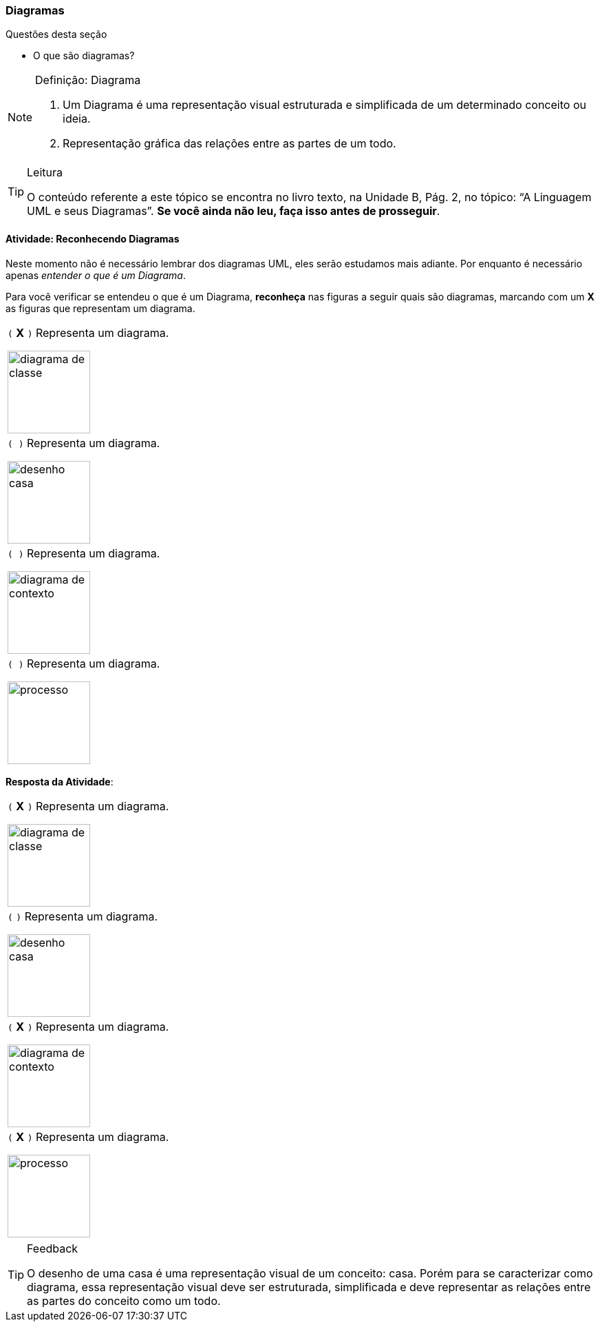 === Diagramas

(((Diagrama)))

////
3. *Entender* o que é um diagrama, *classificando* de um conjunto de representações quais são diagramas.
////

.Questões desta seção
****
- O que são diagramas?
****

.Definição: Diagrama
[NOTE] 
====
1. Um Diagrama é uma representação visual estruturada e simplificada 
de um determinado conceito ou ideia.
2. Representação gráfica das relações entre as partes de um todo.
====

[TIP]
.Leitura
====
O conteúdo referente a este tópico se encontra no livro texto, 
na Unidade B, Pág. 2, no tópico: “A Linguagem UML e seus Diagramas”.
*Se você ainda não leu, faça isso antes de prosseguir*.
====


==== Atividade: Reconhecendo Diagramas

Neste momento não é necessário lembrar dos diagramas UML, eles serão
estudamos mais adiante. Por enquanto é necessário apenas _entender
o que é um Diagrama_.

Para você verificar se entendeu o que é um Diagrama, *reconheça* nas 
figuras a seguir quais são diagramas, marcando com um *X* as figuras 
que representam um diagrama.


[cols="1^,1^",grid="none",frame="none"]
|====
| `(` *X* `)` Representa um diagrama.

image:{img}/diagrama_de_classe.gif[width="120"]

| `( )` Representa um diagrama.

image:{img}/desenho_casa.jpg[width="120"]
| `( )` Representa um diagrama.

image:{img}/diagrama_de_contexto.gif[width="120"]
| `( )` Representa um diagrama.

image:{img}/processo.png[width="120"]
|====


////

No futuro elaborar uma imagem só com os prováveis
diagramas.

Classe TPDV provavelmente terá
um atributo apontando para
um objeto Venda.


TPDV
fimDeVenda()
entradaItem()
façaPagamento()

Seta de navegabilidade indica
que objetos da classe TPDV
estão conectados uni-
direcionalmente a objetos da
classe Venda.

Venda
data
isTerminada
hora
terminou()
criaLinhaDetalhe()
façaPagamento()
total()

Ausência de seta de
navegabilidade indica que
não há conexão de Venda
para TPDV.
////

<<<

*Resposta da Atividade*:

[cols="1^,1^",grid="none",frame="none"]
|====
| `(` *X* `)` Representa um diagrama.

image:{img}/diagrama_de_classe.gif[width="120"]

| `(`  `)` Representa um diagrama.

image:{img}/desenho_casa.jpg[width="120"]
| `(` *X* `)` Representa um diagrama.

image:{img}/diagrama_de_contexto.gif[width="120"]
| `(` *X* `)` Representa um diagrama.

image:{img}/processo.png[width="120"]
|====

////
As figuras 1, 2 ,e 4 representam diagramas.
Mas a figura 3 não representa um diagrama, ela é apenas uma representação visual do objeto casa.
////


[TIP]
.Feedback
====

O desenho de uma casa é uma representação visual de um conceito: casa. Porém para se caracterizar como diagrama, essa representação visual deve ser estruturada,  simplificada e deve representar as relações entre as partes do conceito como um todo.

====

